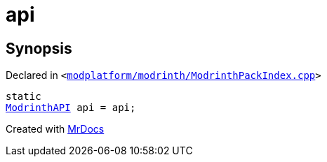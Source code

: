 [#api-0a]
= api
:relfileprefix: 
:mrdocs:


== Synopsis

Declared in `&lt;https://github.com/PrismLauncher/PrismLauncher/blob/develop/launcher/modplatform/modrinth/ModrinthPackIndex.cpp#L29[modplatform&sol;modrinth&sol;ModrinthPackIndex&period;cpp]&gt;`

[source,cpp,subs="verbatim,replacements,macros,-callouts"]
----
static
xref:ModrinthAPI.adoc[ModrinthAPI] api = api;
----



[.small]#Created with https://www.mrdocs.com[MrDocs]#

